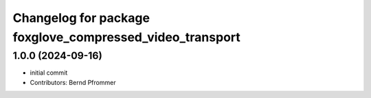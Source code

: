 ^^^^^^^^^^^^^^^^^^^^^^^^^^^^^^^^^^^^^^^^^^^^^^^^^^^^^^^^^
Changelog for package foxglove_compressed_video_transport
^^^^^^^^^^^^^^^^^^^^^^^^^^^^^^^^^^^^^^^^^^^^^^^^^^^^^^^^^

1.0.0 (2024-09-16)
------------------
* initial commit
* Contributors: Bernd Pfrommer
